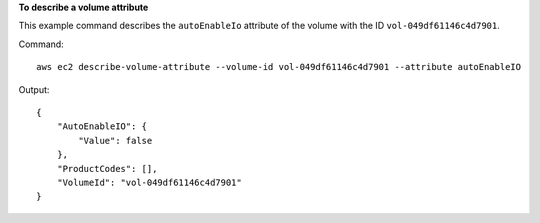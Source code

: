 **To describe a volume attribute**

This example command describes the ``autoEnableIo`` attribute of the volume with the ID ``vol-049df61146c4d7901``.

Command::

  aws ec2 describe-volume-attribute --volume-id vol-049df61146c4d7901 --attribute autoEnableIO

Output::

   {
       "AutoEnableIO": {
           "Value": false
       },
       "ProductCodes": [],
       "VolumeId": "vol-049df61146c4d7901"
   }
